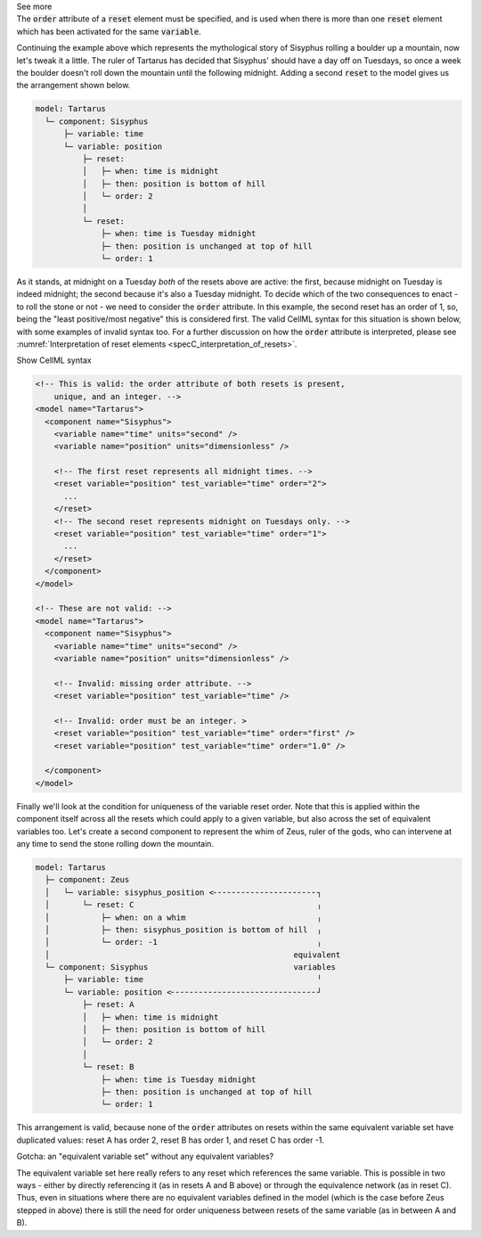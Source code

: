 .. _informB9_3:
.. _inform_reset3:

.. container:: toggle

  .. container:: header

    See more

  .. container:: infospec

    The :code:`order` attribute of a :code:`reset` element must be specified, and is used when there is more than one :code:`reset` element which has been activated for the same :code:`variable`.

    Continuing the example above which represents the mythological story of Sisyphus rolling a boulder up a mountain, now let's tweak it a little.  
    The ruler of Tartarus has decided that Sisyphus' should have a day off on Tuesdays, so once a week the boulder doesn't roll down the mountain until the following midnight.
    Adding a second :code:`reset` to the model gives us the arrangement shown below.

    .. code::

      model: Tartarus
        └─ component: Sisyphus
            ├─ variable: time
            └─ variable: position
                ├─ reset:
                │   ├─ when: time is midnight
                │   ├─ then: position is bottom of hill
                │   └─ order: 2
                │
                └─ reset:
                    ├─ when: time is Tuesday midnight
                    ├─ then: position is unchanged at top of hill
                    └─ order: 1

    As it stands, at midnight on a Tuesday *both* of the resets above are active: the first, because midnight on Tuesday is indeed midnight; the second because it's also a Tuesday midnight.
    To decide which of the two consequences to enact - to roll the stone or not - we need to consider the :code:`order` attribute.
    In this example, the second reset has an order of 1, so, being the "least positive/most negative" this is considered first. 
    The valid CellML syntax for this situation is shown below, with some examples of invalid syntax too. 
    For a further discussion on how the :code:`order` attribute is interpreted, please see :numref:`Interpretation of reset elements <specC_interpretation_of_resets>`.
 
    .. container:: toggle

      .. container:: header

        Show CellML syntax

      .. code-block:: xml

        <!-- This is valid: the order attribute of both resets is present, 
            unique, and an integer. -->
        <model name="Tartarus">
          <component name="Sisyphus">
            <variable name="time" units="second" />
            <variable name="position" units="dimensionless" />

            <!-- The first reset represents all midnight times. -->
            <reset variable="position" test_variable="time" order="2">
              ...
            </reset>
            <!-- The second reset represents midnight on Tuesdays only. -->
            <reset variable="position" test_variable="time" order="1">
              ...
            </reset>
          </component>
        </model>

        <!-- These are not valid: -->
        <model name="Tartarus">
          <component name="Sisyphus">
            <variable name="time" units="second" />
            <variable name="position" units="dimensionless" />

            <!-- Invalid: missing order attribute. -->
            <reset variable="position" test_variable="time" />

            <!-- Invalid: order must be an integer. >
            <reset variable="position" test_variable="time" order="first" />
            <reset variable="position" test_variable="time" order="1.0" />

          </component>
        </model>

    Finally we'll look at the condition for uniqueness of the variable reset order.
    Note that this is applied within the component itself across all the resets which could apply to a given variable, but also across the set of equivalent variables too.
    Let's create a second component to represent the whim of Zeus, ruler of the gods, who can intervene at any time to send the stone rolling down the mountain.

    .. code::

      model: Tartarus
        ├─ component: Zeus
        │   └─ variable: sisyphus_position <╴╴╴╴╴╴╴╴╴╴╴╴╴╴╴╴╴╴╴╴╴╴┐
        │       └─ reset: C                                       ╷
        │           ├─ when: on a whim                            ╷
        │           ├─ then: sisyphus_position is bottom of hill  ╷
        │           └─ order: -1                                  ╷
        │                                                    equivalent
        └─ component: Sisyphus                               variables
            ├─ variable: time                                     ╵
            └─ variable: position <╴╴╴╴╴╴╴╴╴╴╴╴╴╴╴╴╴╴╴╴╴╴╴╴╴╴╴╴╴╴╴┘
                ├─ reset: A
                │   ├─ when: time is midnight
                │   ├─ then: position is bottom of hill
                │   └─ order: 2
                │
                └─ reset: B
                    ├─ when: time is Tuesday midnight
                    ├─ then: position is unchanged at top of hill
                    └─ order: 1

    This arrangement is valid, because none of the :code:`order` attributes on resets within the same equivalent variable set have duplicated values: reset A has order 2, reset B has order 1, and reset C has order -1.

    .. container:: heading3

      Gotcha: an "equivalent variable set" without any equivalent variables?

    The equivalent variable set here really refers to any reset which references the same variable.
    This is possible in two ways - either by directly referencing it (as in resets A and B above) or through the equivalence network (as in reset C).  
    Thus, even in situations where there are no equivalent variables defined in the model (which is the case before Zeus stepped in above) there is still the need for order uniqueness between resets of the same variable (as in between A and B).
